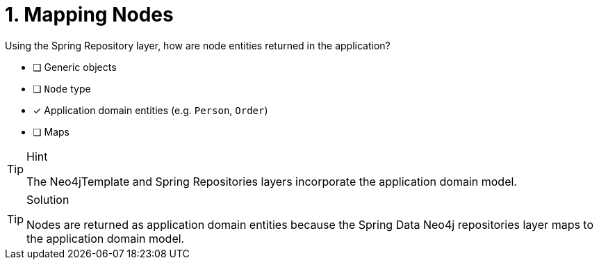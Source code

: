[.question]
= 1. Mapping Nodes

Using the Spring Repository layer, how are node entities returned in the application?

- [ ] Generic objects
- [ ] `Node` type
- [*] Application domain entities (e.g. `Person`, `Order`)
- [ ] Maps


[TIP,role=hint]
.Hint
====
The Neo4jTemplate and Spring Repositories layers incorporate the application domain model.
====

[TIP,role=solution]
.Solution
====
Nodes are returned as application domain entities because the Spring Data Neo4j repositories layer maps to the application domain model.
====
